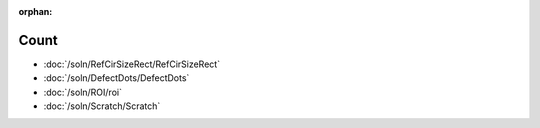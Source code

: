 :orphan:

Count
============

* :doc:`/soln/RefCirSizeRect/RefCirSizeRect`
* :doc:`/soln/DefectDots/DefectDots`
* :doc:`/soln/ROI/roi`
* :doc:`/soln/Scratch/Scratch`